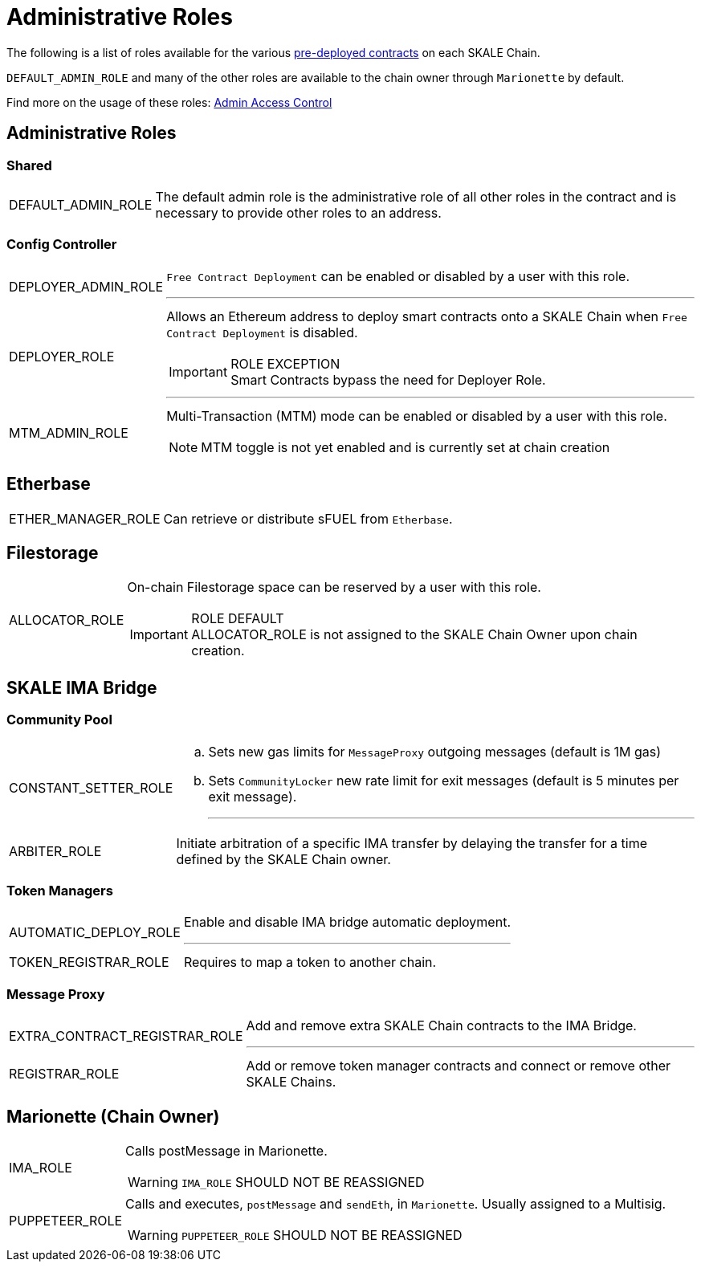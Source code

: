 = Administrative Roles

The following is a list of roles available for the various https://docs.skale.network/technology/predeployed[pre-deployed contracts] on each SKALE Chain. 

`DEFAULT_ADMIN_ROLE` and many of the other roles are available to the chain owner through `Marionette` by default.

Find more on the usage of these roles: https://docs.skale.network/skale-chain-administration/skale-chain-access-control[Admin Access Control]

== Administrative Roles

[discrete]
=== Shared
****
[horizontal]
DEFAULT_ADMIN_ROLE:: The default admin role is the administrative role of all other roles in the contract and is necessary to provide other roles to an address.
****
[discrete]
=== Config Controller

****
[horizontal]
DEPLOYER_ADMIN_ROLE:: `Free Contract Deployment` can be enabled or disabled by a user with this role.
---
DEPLOYER_ROLE:: Allows an Ethereum address to deploy smart contracts onto a SKALE Chain when `Free Contract Deployment` is disabled.
+
[IMPORTANT]
.ROLE EXCEPTION 
Smart Contracts bypass the need for Deployer Role. +
+
---
MTM_ADMIN_ROLE:: Multi-Transaction (MTM) mode can be enabled or disabled by a user with this role.
+
[NOTE]
MTM toggle is not yet enabled and is currently set at chain creation
****

[discrete]
== Etherbase
****
[horizontal]
ETHER_MANAGER_ROLE:: 
Can retrieve or distribute sFUEL from `Etherbase`.
****

== Filestorage
****
[horizontal]
ALLOCATOR_ROLE:: On-chain Filestorage space can be reserved by a user with this role.
+
[IMPORTANT]
.ROLE DEFAULT
ALLOCATOR_ROLE is not assigned to the SKALE Chain Owner upon chain creation.
****

== SKALE IMA Bridge

=== Community Pool
****
[horizontal]
CONSTANT_SETTER_ROLE:: 
 .. Sets new gas limits for `MessageProxy` outgoing messages (default is 1M gas) + 
 .. Sets `CommunityLocker` new rate limit for exit messages (default is 5 minutes per exit message). +
+
---
ARBITER_ROLE:: Initiate arbitration of a specific IMA transfer by delaying the transfer for a time defined by the SKALE Chain owner.
****

=== Token Managers
****
[horizontal]
AUTOMATIC_DEPLOY_ROLE:: Enable and disable IMA bridge automatic deployment.
---
TOKEN_REGISTRAR_ROLE:: Requires to map a token to another chain.
****

=== Message Proxy
****
[horizontal]
EXTRA_CONTRACT_REGISTRAR_ROLE:: Add and remove extra SKALE Chain contracts to the IMA Bridge.
---
REGISTRAR_ROLE:: Add or remove token manager contracts and connect or remove other SKALE Chains.
****
== Marionette (Chain Owner)

****
[horizontal]
IMA_ROLE:: Calls postMessage in Marionette. 
+
[WARNING]
`IMA_ROLE` SHOULD NOT BE REASSIGNED
PUPPETEER_ROLE:: Calls and executes, `postMessage` and `sendEth`, in `Marionette`. Usually assigned to a Multisig. 
+
[WARNING] 
`PUPPETEER_ROLE` SHOULD NOT BE REASSIGNED
--
